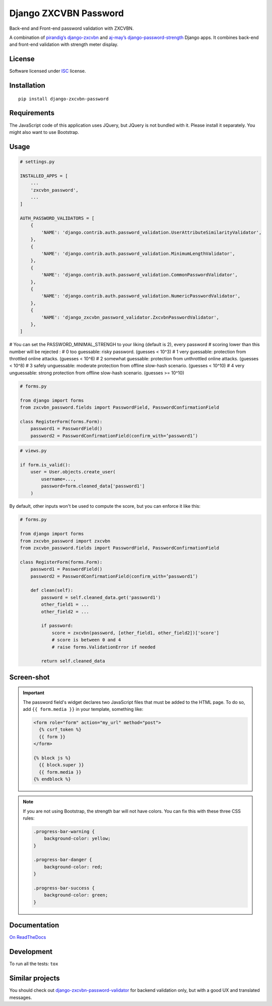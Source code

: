 ======================
Django ZXCVBN Password
======================

.. start-badges


|travis|
|codacygrade|
|codacycoverage|
|version|
|wheel|
|pyup|
|gitter|


.. |travis| image:: https://travis-ci.org/Pawamoy/django-zxcvbn-password.svg?branch=master
    :target: https://travis-ci.org/Pawamoy/django-zxcvbn-password/
    :alt: Travis-CI Build Status

.. |codacygrade| image:: https://api.codacy.com/project/badge/Grade/7f25070e9c46453c8ed054f00aa113b6
    :target: https://app.codacy.com/project/Pawamoy/django-zxcvbn-password/dashboard
    :alt: Codacy Code Quality Status

.. |codacycoverage| image:: https://api.codacy.com/project/badge/Coverage/7f25070e9c46453c8ed054f00aa113b6
    :target: https://app.codacy.com/project/Pawamoy/django-zxcvbn-password/dashboard
    :alt: Codacy Code Coverage

.. |pyup| image:: https://pyup.io/repos/github/pawamoy/django-zxcvbn-password/shield.svg
    :target: https://pyup.io/repos/github/pawamoy/django-zxcvbn-password/
    :alt: Updates

.. |version| image:: https://img.shields.io/pypi/v/django-zxcvbn-password.svg?style=flat
    :target: https://pypi.org/project/django-zxcvbn-password/
    :alt: PyPI Package latest release

.. |wheel| image:: https://img.shields.io/pypi/wheel/django-zxcvbn-password.svg?style=flat
    :target: https://pypi.org/project/django-zxcvbn-password/
    :alt: PyPI Wheel

.. |gitter| image:: https://badges.gitter.im/Pawamoy/django-zxcvbn-password.svg
    :target: https://gitter.im/Pawamoy/django-zxcvbn-password
    :alt: Join the chat at https://gitter.im/Pawamoy/django-zxcvbn-password



.. end-badges

Back-end and Front-end password validation with ZXCVBN.

A combination of
`pirandig’s django-zxcvbn`_ and `aj-may’s django-password-strength`_ Django apps.
It combines back-end and front-end validation with strength meter display.

.. _pirandig’s django-zxcvbn: https://github.com/pirandig/django-zxcvbn
.. _aj-may’s django-password-strength: https://github.com/aj-may/django-password-strength

License
=======

Software licensed under `ISC`_ license.

.. _ISC: https://www.isc.org/downloads/software-support-policy/isc-license/

Installation
============

::

    pip install django-zxcvbn-password


Requirements
============

The JavaScript code of this application uses JQuery, but JQuery is not bundled
with it. Please install it separately. You might also want to use Bootstrap.

Usage
=====

.. code:: python

    # settings.py

    INSTALLED_APPS = [
        ...
        'zxcvbn_password',
        ...
    ]

    AUTH_PASSWORD_VALIDATORS = [
        {
            'NAME': 'django.contrib.auth.password_validation.UserAttributeSimilarityValidator',
        },
        {
            'NAME': 'django.contrib.auth.password_validation.MinimumLengthValidator',
        },
        {
            'NAME': 'django.contrib.auth.password_validation.CommonPasswordValidator',
        },
        {
            'NAME': 'django.contrib.auth.password_validation.NumericPasswordValidator',
        },
	{
	    'NAME': 'django_zxcvbn_password_validator.ZxcvbnPasswordValidator',
	},
    ]


# You can set the PASSWORD_MINIMAL_STRENGH to your liking (default is 2), every password
# scoring lower than this number will be rejected :
# 0 too guessable: risky password. (guesses < 10^3)
# 1 very guessable: protection from throttled online attacks. (guesses < 10^6)
# 2 somewhat guessable: protection from unthrottled online attacks. (guesses < 10^8)
# 3 safely unguessable: moderate protection from offline slow-hash scenario. (guesses < 10^10)
# 4 very unguessable: strong protection from offline slow-hash scenario. (guesses >= 10^10)

.. code:: python

    # forms.py

    from django import forms
    from zxcvbn_password.fields import PasswordField, PasswordConfirmationField

    class RegisterForm(forms.Form):
        password1 = PasswordField()
        password2 = PasswordConfirmationField(confirm_with=’password1’)


.. code:: python

    # views.py

    if form.is_valid():
        user = User.objects.create_user(
            username=...,
            password=form.cleaned_data['password1']
        )


By default, other inputs won't be used to compute the score, but you can enforce it
like this:

.. code:: python

    # forms.py

    from django import forms
    from zxcvbn_password import zxcvbn
    from zxcvbn_password.fields import PasswordField, PasswordConfirmationField

    class RegisterForm(forms.Form):
        password1 = PasswordField()
        password2 = PasswordConfirmationField(confirm_with=’password1’)

        def clean(self):
            password = self.cleaned_data.get('password1')
            other_field1 = ...
            other_field2 = ...

            if password:
                score = zxcvbn(password, [other_field1, other_field2])['score']
                # score is between 0 and 4
                # raise forms.ValidationError if needed

            return self.cleaned_data


Screen-shot
===========

.. image:: https://cloud.githubusercontent.com/assets/3999221/23079032/5ae1513a-f54b-11e6-9d66-90660ad5fb2d.png


.. important::

    The password field's widget declares two JavaScript files that must be added to the HTML page.
    To do so, add ``{{ form.media }}`` in your template, something like:

    .. code:: html

        <form role="form" action="my_url" method="post">
          {% csrf_token %}
          {{ form }}
        </form>

        {% block js %}
          {{ block.super }}
          {{ form.media }}
        {% endblock %}


.. note::

    If you are not using Bootstrap, the strength bar will not have colors.
    You can fix this with these three CSS rules:

    .. code:: css

        .progress-bar-warning {
            background-color: yellow;
        }

        .progress-bar-danger {
            background-color: red;
        }

        .progress-bar-success {
            background-color: green;
        }


Documentation
=============

`On ReadTheDocs`_

.. _`On ReadTheDocs`: http://django-zxcvbn-password.readthedocs.io/

Development
===========

To run all the tests: ``tox``

Similar projects
================

You should check out `django-zxcvbn-password-validator`_
for backend validation only, but with a good UX  and translated messages.

.. _django-zxcvbn-password-validator: https://github.com/Pierre-Sassoulas/django-zxcvbn-password-validator
